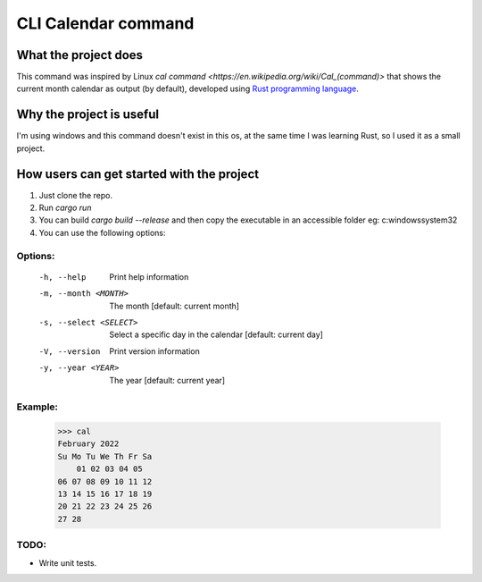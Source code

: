 ====================
CLI Calendar command
====================

What the project does
---------------------
This command was inspired by Linux `cal command <https://en.wikipedia.org/wiki/Cal_(command)>` that shows the current month calendar as output (by default), developed using `Rust programming language <https://www.rust-lang.org/>`_.

Why the project is useful
--------------------------
I'm using windows and this command doesn't exist in this os, at the same time I was learning Rust, so I used it as a small project.

How users can get started with the project
------------------------------------------
1. Just clone the repo.
2. Run `cargo run`
3. You can build `cargo build --release` and then copy the executable in an accessible folder eg: c:\windows\system32
4. You can use the following options:

Options:
~~~~~~~~
 -h, --help               Print help information
 -m, --month <MONTH>      The month [default: current month]
 -s, --select <SELECT>    Select a specific day in the calendar [default: current day]
 -V, --version            Print version information
 -y, --year <YEAR>        The year [default: current year]

Example:
~~~~~~~~
    >>> cal
    February 2022
    Su Mo Tu We Th Fr Sa
        01 02 03 04 05
    06 07 08 09 10 11 12
    13 14 15 16 17 18 19
    20 21 22 23 24 25 26
    27 28

TODO:
~~~~~
- Write unit tests.